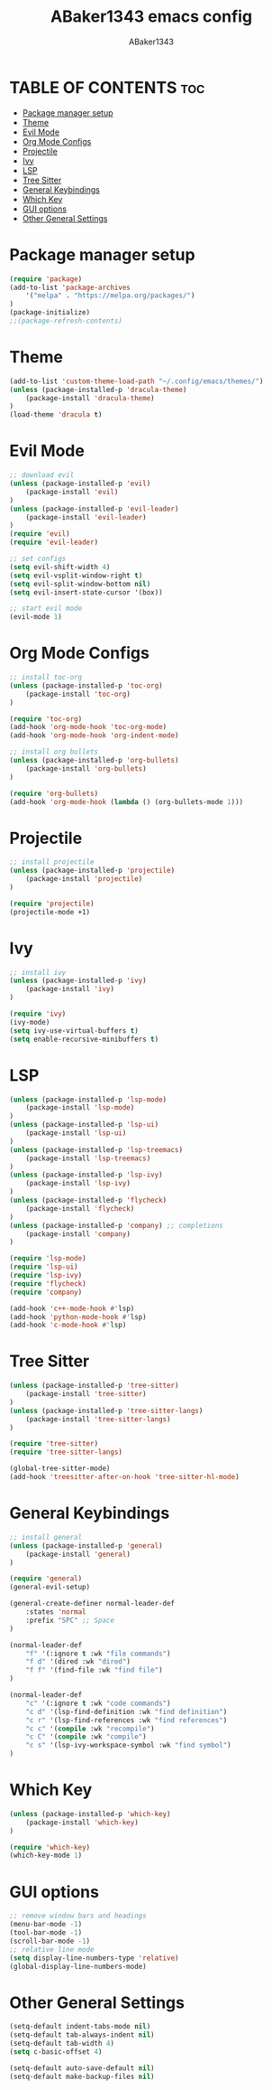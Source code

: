 #+TITLE:ABaker1343 emacs config
#+AUTHOR:ABaker1343
#+DESCRIPTION: emacs configuration
#+STARTUP: showeverything

* TABLE OF CONTENTS :toc:
- [[#package-manager-setup][Package manager setup]]
- [[#theme][Theme]]
- [[#evil-mode][Evil Mode]]
- [[#org-mode-configs][Org Mode Configs]]
- [[#projectile][Projectile]]
- [[#ivy][Ivy]]
- [[#lsp][LSP]]
- [[#tree-sitter][Tree Sitter]]
- [[#general-keybindings][General Keybindings]]
- [[#which-key][Which Key]]
- [[#gui-options][GUI options]]
- [[#other-general-settings][Other General Settings]]

* Package manager setup

#+begin_src emacs-lisp
  (require 'package)
  (add-to-list 'package-archives
      '("melpa" . "https://melpa.org/packages/")
  )
  (package-initialize)
  ;;(package-refresh-contents)
#+end_src

* Theme
#+begin_src emacs-lisp
  (add-to-list 'custom-theme-load-path "~/.config/emacs/themes/")
  (unless (package-installed-p 'dracula-theme)
      (package-install 'dracula-theme)
  )
  (load-theme 'dracula t)
#+end_src

* Evil Mode

#+begin_src emacs-lisp
  ;; download evil
  (unless (package-installed-p 'evil)
      (package-install 'evil)
  )
  (unless (package-installed-p 'evil-leader)
      (package-install 'evil-leader)
  )
  (require 'evil)
  (require 'evil-leader)

  ;; set configs
  (setq evil-shift-width 4)
  (setq evil-vsplit-window-right t)
  (setq evil-split-window-bottom nil)
  (setq evil-insert-state-cursor '(box))

  ;; start evil mode
  (evil-mode 1)
#+end_src

* Org Mode Configs
#+begin_src emacs-lisp
  ;; install toc-org
  (unless (package-installed-p 'toc-org)
      (package-install 'toc-org)
  )

  (require 'toc-org)
  (add-hook 'org-mode-hook 'toc-org-mode)
  (add-hook 'org-mode-hook 'org-indent-mode)

  ;; install org bullets
  (unless (package-installed-p 'org-bullets)
      (package-install 'org-bullets)
  )

  (require 'org-bullets)
  (add-hook 'org-mode-hook (lambda () (org-bullets-mode 1)))
#+end_src

* Projectile
#+begin_src emacs-lisp
  ;; install projectile
  (unless (package-installed-p 'projectile)
      (package-install 'projectile)
  )

  (require 'projectile)
  (projectile-mode +1)

#+end_src

* Ivy
#+begin_src emacs-lisp
  ;; install ivy
  (unless (package-installed-p 'ivy)
      (package-install 'ivy)
  )

  (require 'ivy)
  (ivy-mode)
  (setq ivy-use-virtual-buffers t)
  (setq enable-recursive-minibuffers t)
#+end_src

* LSP
#+begin_src emacs-lisp
  (unless (package-installed-p 'lsp-mode)
      (package-install 'lsp-mode)
  )
  (unless (package-installed-p 'lsp-ui)
      (package-install 'lsp-ui)
  )
  (unless (package-installed-p 'lsp-treemacs)
      (package-install 'lsp-treemacs)
  )
  (unless (package-installed-p 'lsp-ivy)
      (package-install 'lsp-ivy)
  )
  (unless (package-installed-p 'flycheck)
      (package-install 'flycheck)
  )
  (unless (package-installed-p 'company) ;; completions
      (package-install 'company)
  )

  (require 'lsp-mode)
  (require 'lsp-ui)
  (require 'lsp-ivy)
  (require 'flycheck)
  (require 'company)

  (add-hook 'c++-mode-hook #'lsp)
  (add-hook 'python-mode-hook #'lsp)
  (add-hook 'c-mode-hook #'lsp)

#+end_src

* Tree Sitter
#+begin_src emacs-lisp
  (unless (package-installed-p 'tree-sitter)
      (package-install 'tree-sitter)
  )
  (unless (package-installed-p 'tree-sitter-langs)
      (package-install 'tree-sitter-langs)
  )

  (require 'tree-sitter)
  (require 'tree-sitter-langs)

  (global-tree-sitter-mode)
  (add-hook 'treesitter-after-on-hook 'tree-sitter-hl-mode)
#+end_src


* General Keybindings

#+begin_src emacs-lisp
  ;; install general
  (unless (package-installed-p 'general)
      (package-install 'general)
  )

  (require 'general)
  (general-evil-setup)

  (general-create-definer normal-leader-def
      :states 'normal
      :prefix "SPC" ;; Space
  )

  (normal-leader-def
      "f" '(:ignore t :wk "file commands")
      "f d" '(dired :wk "dired")
      "f f" '(find-file :wk "find file")
  )

  (normal-leader-def
      "c" '(:ignore t :wk "code commands")
      "c d" '(lsp-find-definition :wk "find definition")
      "c r" '(lsp-find-references :wk "find references")
      "c c" '(compile :wk "recompile")
      "c C" '(compile :wk "compile")
      "c s" '(lsp-ivy-workspace-symbol :wk "find symbol")
  )

#+end_src

* Which Key

#+begin_src emacs-lisp
  (unless (package-installed-p 'which-key)
      (package-install 'which-key)
  )

  (require 'which-key)
  (which-key-mode 1)
#+end_src

* GUI options

#+begin_src emacs-lisp
  ;; remove window bars and headings
  (menu-bar-mode -1)
  (tool-bar-mode -1)
  (scroll-bar-mode -1)
  ;; relative line mode
  (setq display-line-numbers-type 'relative)
  (global-display-line-numbers-mode)
#+end_src

* Other General Settings

#+begin_src emacs-lisp
  (setq-default indent-tabs-mode nil)
  (setq-default tab-always-indent nil)
  (setq-default tab-width 4)
  (setq c-basic-offset 4)

  (setq-default auto-save-default nil)
  (setq-default make-backup-files nil)
#+end_src
